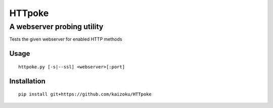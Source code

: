 =======
HTTpoke
=======
A webserver probing utility
---------------------------
Tests the given webserver for enabled HTTP methods

Usage
=====

::

    httpoke.py [-s|--ssl] <webserver>[:port]


Installation
=====

::

    pip install git+https://github.com/kaizoku/HTTpoke
